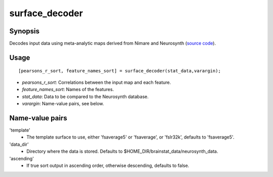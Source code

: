 .. _matlab_surface_decoder:

==============================
surface_decoder
==============================

Synopsis
=============

Decodes input data using meta-analytic maps derived from Nimare and Neurosynth (`source code
<https://github.com/MICA-MNI/BrainStat/blob/master/brainstat_matlab/context/surface_decoder.m>`_).

Usage 
=====
::

    [pearsons_r_sort, feature_names_sort] = surface_decoder(stat_data,varargin);

- *pearsons_r_sort*: Correlations between the input map and each feature.
- *feature_names_sort*: Names of the features.
- *stat_data*: Data to be compared to the Neurosynth database.
- *varargin*: Name-value pairs, see below.

Name-value pairs
================
'template'
    - The template surface to use, either 'fsaverage5' or 'fsaverage', or 'fslr32k', defaults to 'fsaverage5'.
'data_dir'
    - Directory where the data is stored. Defaults to $HOME_DIR/brainstat_data/neurosynth_data.
'ascending'
    - If true sort output in ascending order, otherwise descending, defaults to false.